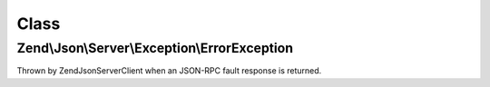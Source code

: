 .. Json/Server/Exception/ErrorException.php generated using docpx on 01/30/13 03:02pm


Class
*****

Zend\\Json\\Server\\Exception\\ErrorException
=============================================

Thrown by Zend\Json\Server\Client when an JSON-RPC fault response is returned.

